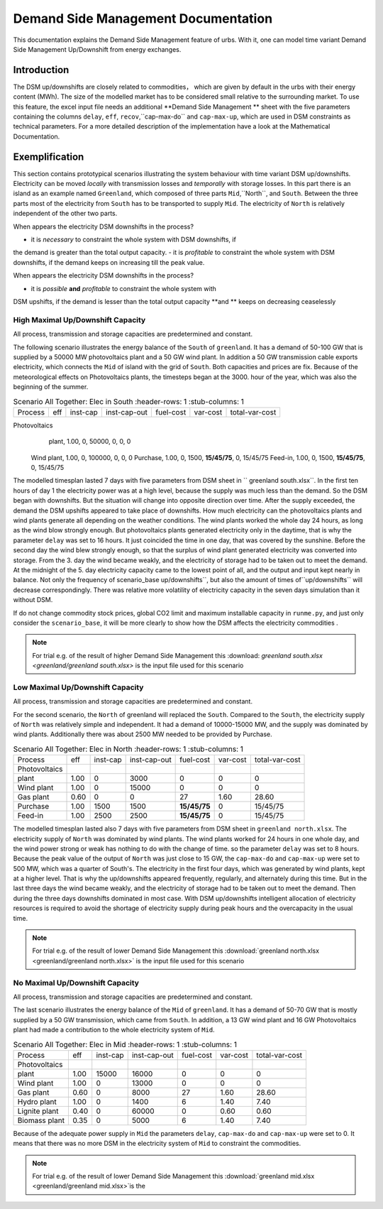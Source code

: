 .. module:: urbs

Demand Side Management Documentation
**********************

This documentation explains the Demand Side Management feature of urbs. 
With it, one can model time variant Demand Side Management Up/Downshift 
from energy exchanges.




Introduction
============

The DSM up/downshifts are closely related to commodities， 
which are given by default in the urbs with their energy content (MWh). 
The size of the modelled market has to be considered small relative to 
the surrounding market. To use this feature, the excel input file needs 
an additional **Demand Side Management ** sheet with the five parameters 
containing the columns ``delay``, ``eff``, ``recov``,``cap-max-do`` and 
``cap-max-up``, which are used in DSM constraints as technical parameters. 
For a more detailed description of the implementation have a look at the 
Mathematical Documentation. 




Exemplification
===============

This section contains prototypical scenarios illustrating the system 
behaviour with time variant DSM up/downshifts. Electricity can be moved 
*locally* with transmission losses and *temporally* with storage losses.
In this part there is an island as an example named ``Greenland``, which 
composed of three parts ``Mid``,``North``, and ``South``. Between the 
three parts most of the electricity from ``South`` has to be transported 
to supply ``Mid``. The electricity of ``North`` is relatively independent 
of the other two parts.

When appears the electricity DSM downshifts in the process?

- it is *necessary* to constraint the whole system with DSM downshifts, if 
the demand is greater than the total output capacity.
- it is *profitable* to constraint the whole system with DSM downshifts, if 
the demand keeps on increasing till the peak value.

When appears the electricity DSM downshifts in the process?

- it is *possible* **and** *profitable* to constraint the whole system with 
DSM upshifts, if the demand is lesser than the total output capacity **and
** keeps on decreasing ceaselessly




High Maximal Up/Downshift Capacity 
^^^^^^^^^^^^^^^^^^^^^^^^^^^^^^^^^^
All process, transmission and storage capacities are predetermined and 
constant.

The following scenario illustrates the energy balance of the ``South`` of 
``greenland``. It has a demand of 50-100 GW that is supplied by a 50000 MW 
photovoltaics plant and a 50 GW wind plant. In addition a 50 GW transmission 
cable exports electricity, which connects the ``Mid`` of island with the grid 
of ``South``. Both capacities and prices are fix. Because of the meteorological 
effects on Photovoltaics plants, the timesteps began at the 3000. hour of the 
year, which was also the beginning of the summer.


.. csv-table:: Scenario All Together: Elec in South
    :header-rows: 1
    :stub-columns: 1

  
  Process,     eff, inst-cap, inst-cap-out, fuel-cost, var-cost, total-var-cost
Photovoltaics
   plant,      1.00,      0,      50000,           0,       0,          0 
  Wind plant,  1.00,      0,     100000,           0,       0,          0
  Purchase,    1.00,      0,       1500,   **15/45/75**,    0,       15/45/75
  Feed-in,     1.00,      0,       1500,   **15/45/75**,    0,       15/45/75
	
	
.. csv-table::DSM in South
    :header-rows: 1
    :stub-columns: 1
	
	Site,   Commodity, delay,  eff,  recov, cap-max-do, cap-max-up
	South,    Elec,     16,    0.90    1,     2000        2000


The modelled timesplan lasted 7 days with five parameters from DSM sheet in ``
greenland south.xlsx``. In the first ten hours of day 1 the electricity power
was at a high level, because the supply was much less than the demand. So the 
DSM began with downshifts. But the situation will change into opposite direction 
over time. After the supply exceeded, the demand the DSM upshifts appeared to 
take place of downshifts. How much electricity can the photovoltaics plants and 
wind plants generate all depending on the weather conditions. The wind plants 
worked the whole day 24 hours, as long as the wind blow strongly enough. But 
photovoltaics plants generated electricity only in the daytime, that is why the
parameter ``delay`` was set to 16 hours. It just coincided the time in one day, 
that was covered by the sunshine. Before the second day the wind blew strongly 
enough, so that the surplus of wind plant generated electricity was converted 
into storage. From the 3. day the wind became weakly, and the electricity of 
storage had to be taken out to meet the demand. At the midnight of the 5. day 
electricity capacity came to the lowest point of all, and the output and input 
kept nearly in balance.  Not only the frequency of scenario_base up/downshifts``, 
but also the amount of times of``up/downshifts`` will decrease correspondingly. 
There was relative more volatility of electricity capacity in the seven days 
simulation than it without DSM.
 

.. image:: dsm_greenland/scenario_all_together-Elec-South-sum.png
    :width: 90%
    :align: center
	

	
If do not change commodity stock prices, global CO2 limit and maximum installable 
capacity in ``runme.py``, and just only consider the ``scenario_base``, it will be 
more clearly to show how the DSM affects the electricity commodities .


.. image:: dsm_greenland/scenario_base-Elec-South-sum.png
    :width: 90%
    :align: center

	
.. note::

    For trial e.g. of the result of higher Demand Side Management this
    :download: `greenland south.xlsx <greenland/greenland south.xlsx>`
    is the input file used for this scenario



	

	
Low Maximal Up/Downshift Capacity
^^^^^^^^^^^^^^^^^^^^^^^^^^^^^^^^^^
All process, transmission and storage capacities are predetermined and constant.

For the second scenario, the ``North`` of greenland will replaced the ``South``.
Compared to the ``South``, the electricity supply of ``North`` was relatively 
simple and independent. It had a demand of 10000-15000 MW, and the supply was 
dominated by wind plants. Additionally there was about 2500 MW needed to be 
provided by Purchase.

.. csv-table:: Scenario All Together: Elec in North
    :header-rows: 1
    :stub-columns: 1

    Process,     eff, inst-cap, inst-cap-out, fuel-cost, var-cost, total-var-cost
  Photovoltaics
     plant,      1.00,      0,      3000,          0,         0,            0 
    Wind plant,	 1.00,      0,     15000,          0,         0,            0
     Gas plant,  0.60,      0,         0,         27,      1.60,        28.60
    Purchase,    1.00,   1500,      1500,    **15/45/75**,    0,       15/45/75
    Feed-in,     1.00,   2500,      2500,    **15/45/75**,    0,       15/45/75
	

.. csv-table::DSM in North
    :header-rows: 1
    :stub-columns: 1
	
	Site,   Commodity, delay,  eff,  recov, cap-max-do, cap-max-up
	North,    Elec,      8,    1.00    1,      500         500
	
	
The modelled timesplan lasted also 7 days with five parameters from DSM sheet in 
``greenland north.xlsx``.  The electricity supply of ``North`` was dominated by 
wind plants. The wind plants worked for 24 hours in one whole day, and the wind 
power strong or weak has nothing to do with the change of time. so the parameter 
``delay`` was set to 8 hours. Because the peak value of the output of ``North`` 
was just close to 15 GW, the ``cap-max-do`` and ``cap-max-up`` were set to 500 MW, 
which was a quarter of South's. The electricity in the first four days, which was 
generated by wind plants, kept at a higher level. That is why the up/downshifts 
appeared frequently, regularly, and alternately during this time. But in the last 
three days the wind became weakly, and the electricity of storage had to be taken 
out to meet the demand. Then during the three days downshifts dominated in most 
case. With DSM up/downshifts intelligent allocation of electricity resources is 
required to avoid the shortage of electricity supply during peak hours and the 
overcapacity in the usual time. 


.. image:: greenland/scenario_all_together-Elec-North-sum.png
    :width: 90%
    :align: center

.. note::

    For trial e.g. of the result of lower Demand Side Management this
    :download:`greenland north.xlsx <greenland/greenland north.xlsx>`
    is the input file used for this scenario



No Maximal Up/Downshift Capacity 
^^^^^^^^^^^^^^^^^^^^^^^^^^^^^^^^
All process, transmission and storage capacities are predetermined and constant.

The last scenario illustrates the energy balance of the ``Mid`` of ``greenland``. 
It has a demand of 50-70 GW that is mostly supplied by a 50 GW transmission, which 
came from ``South``. In addition, a 13 GW wind plant and 16 GW Photovoltaics plant 
had made a contribution to the whole electricity system of ``Mid``.
 

.. csv-table:: Scenario All Together: Elec in Mid
    :header-rows: 1
    :stub-columns: 1

    Process,     eff, inst-cap, inst-cap-out, fuel-cost, var-cost, total-var-cost
  Photovoltaics
         plant,  1.00,  15000,     16000,          0,         0,            0 
    Wind plant,	 1.00,      0,     13000,          0,         0,            0
    Gas plant,   0.60,      0,      8000,         27,      1.60,        28.60
   Hydro plant,  1.00,      0,      1400,          6,       1.40,        7.40
 Lignite plant,  0.40,      0,     60000,          0,       0.60,        0.60
 Biomass plant,  0.35,      0,      5000,          6,       1.40,        7.40
 	

.. csv-table::DSM in Mid
    :header-rows: 1
    :stub-columns: 1
	
	Site,   Commodity, delay,  eff,  recov, cap-max-do, cap-max-up
	 Mid,     Elec,      0,    1.00    1,        0          0


Because of the adequate power supply in ``Mid`` the parameters ``delay``, ``cap-max-do``
and ``cap-max-up`` were set to 0. It means that there was no more DSM in the electricity
system of ``Mid`` to constraint the commodities.


.. image:: greenland/scenario_all_together-Elec-Mid-sum.png
    :width: 90%
    :align: center

.. note::

    For trial e.g. of the result of lower Demand Side Management this
    :download:`greenland mid.xlsx <greenland/greenland mid.xlsx>`is the 

	

	
